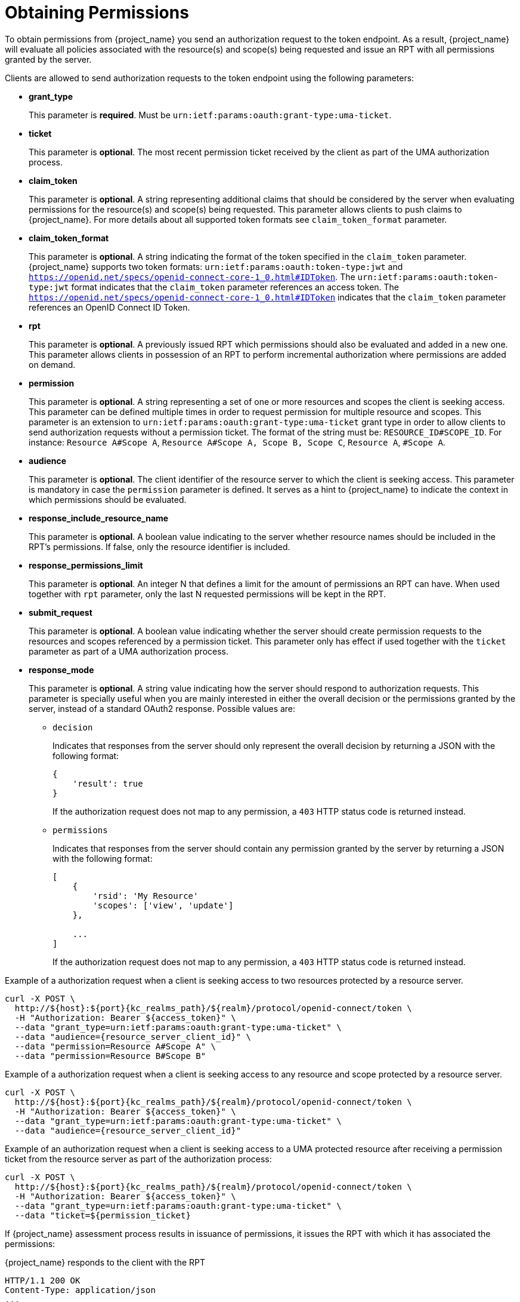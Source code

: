 [[_service_obtaining_permissions]]
= Obtaining Permissions

To obtain permissions from {project_name} you send an authorization request to the token endpoint. As a result, {project_name} will
evaluate all policies associated with the resource(s) and scope(s) being requested and issue an RPT with all permissions
granted by the server.

Clients are allowed to send authorization requests to the token endpoint using the following parameters:

* *grant_type*
+
This parameter is *required*. Must be `urn:ietf:params:oauth:grant-type:uma-ticket`.
+
* **ticket**
+
This parameter is *optional*. The most recent permission ticket received by the client as part of the UMA authorization process.
+
* **claim_token**
+
This parameter is *optional*. A string representing additional claims that should be considered by the server when evaluating
permissions for the resource(s) and scope(s) being requested. This parameter allows clients to push claims to {project_name}. For more details about all supported token formats see `claim_token_format` parameter.
+
* **claim_token_format**
+
This parameter is *optional*. A string indicating the format of the token specified in the `claim_token` parameter. {project_name} supports two token
formats: `urn:ietf:params:oauth:token-type:jwt` and `https://openid.net/specs/openid-connect-core-1_0.html#IDToken`. The `urn:ietf:params:oauth:token-type:jwt` format
indicates that the `claim_token` parameter references an access token. The `https://openid.net/specs/openid-connect-core-1_0.html#IDToken` indicates that the
`claim_token` parameter references an OpenID Connect ID Token.
+
* **rpt**
+
This parameter is *optional*. A previously issued RPT which permissions should also be evaluated and added in a new one. This parameter
allows clients in possession of an RPT to perform incremental authorization where permissions are added on demand.
+
* **permission**
+
This parameter is *optional*. A string representing a set of one or more resources and scopes the client is seeking access. This parameter can be defined multiple times
in order to request permission for multiple resource and scopes. This parameter is an extension to `urn:ietf:params:oauth:grant-type:uma-ticket` grant type in order to allow clients to send authorization requests without a
permission ticket. The format of the string must be: `RESOURCE_ID#SCOPE_ID`. For instance: `Resource A#Scope A`, `Resource A#Scope A, Scope B, Scope C`, `Resource A`, `#Scope A`.
+
* **audience**
+
This parameter is *optional*. The client identifier of the resource server to which the client is seeking access. This parameter is mandatory
in case the `permission` parameter is defined. It serves as a hint to {project_name} to indicate the context in which permissions should be evaluated.
+
* **response_include_resource_name**
+
This parameter is *optional*. A boolean value indicating to the server whether resource names should be included in the RPT's permissions. If false, only the resource
identifier is included.
+
* **response_permissions_limit**
+
This parameter is *optional*. An integer N that defines a limit for the amount of permissions an RPT can have. When used together with
`rpt` parameter, only the last N requested permissions will be kept in the RPT.
+
* **submit_request**
+
This parameter is *optional*. A boolean value indicating whether the server should create permission requests to the resources and scopes referenced by a permission ticket.
This parameter only has effect if used together with the `ticket` parameter as part of a UMA authorization process.
+
* **response_mode**
+
This parameter is *optional*. A string value indicating how the server should respond to authorization requests. This parameter is specially useful when
you are mainly interested in either the overall decision or the permissions granted by the server, instead of a standard OAuth2 response. Possible values are:
+
*** `decision`
+
Indicates that responses from the server should only represent the overall decision by returning a JSON with the following format:
+
```json
{
    'result': true
}
```
+
If the authorization request does not map to any permission, a `403` HTTP status code is returned instead.
+
*** `permissions`
+
Indicates that responses from the server should contain any permission granted by the server by returning a JSON with the following format:
+
```json
[
    {
        'rsid': 'My Resource'
        'scopes': ['view', 'update']
    },

    ...
]
```
+
If the authorization request does not map to any permission, a `403` HTTP status code is returned instead.

Example of a authorization request when a client is seeking access to two resources protected by a resource server.

[source,bash,subs="attributes+"]
----
curl -X POST \
  http://${host}:${port}{kc_realms_path}/${realm}/protocol/openid-connect/token \
  -H "Authorization: Bearer ${access_token}" \
  --data "grant_type=urn:ietf:params:oauth:grant-type:uma-ticket" \
  --data "audience={resource_server_client_id}" \
  --data "permission=Resource A#Scope A" \
  --data "permission=Resource B#Scope B"
----

Example of a authorization request when a client is seeking access to any resource and scope protected by a resource server.

[source,bash,subs="attributes+"]
----
curl -X POST \
  http://${host}:${port}{kc_realms_path}/${realm}/protocol/openid-connect/token \
  -H "Authorization: Bearer ${access_token}" \
  --data "grant_type=urn:ietf:params:oauth:grant-type:uma-ticket" \
  --data "audience={resource_server_client_id}"
----

Example of an authorization request when a client is seeking access to a UMA protected resource after receiving a permission ticket from
the resource server as part of the authorization process:

[source,bash,subs="attributes+"]
----
curl -X POST \
  http://${host}:${port}{kc_realms_path}/${realm}/protocol/openid-connect/token \
  -H "Authorization: Bearer ${access_token}" \
  --data "grant_type=urn:ietf:params:oauth:grant-type:uma-ticket" \
  --data "ticket=${permission_ticket}
----

If {project_name} assessment process results in issuance of permissions, it issues the RPT with which it has associated
the permissions:

.{project_name} responds to the client with the RPT
```bash
HTTP/1.1 200 OK
Content-Type: application/json
...
{
    "access_token": "${rpt}",
}
```

The response from the server is just like any other response from the token endpoint when using some other grant type. The RPT can be obtained from
the `access_token` response parameter. If the client is not authorized, {project_name} responds with a `403` HTTP status code:

.{project_name} denies the authorization request
```bash
HTTP/1.1 403 Forbidden
Content-Type: application/json
...
{
    "error": "access_denied",
    "error_description": "request_denied"
}
```
